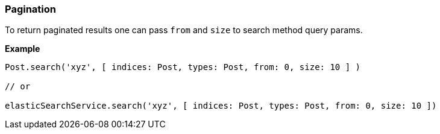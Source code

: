 [[pagination]]
=== Pagination

To return paginated results one can pass `from` and `size` to search method query params.

*Example*

[source,groovy]
----

Post.search('xyz', [ indices: Post, types: Post, from: 0, size: 10 ] )

// or

elasticSearchService.search('xyz', [ indices: Post, types: Post, from: 0, size: 10 ])
----
